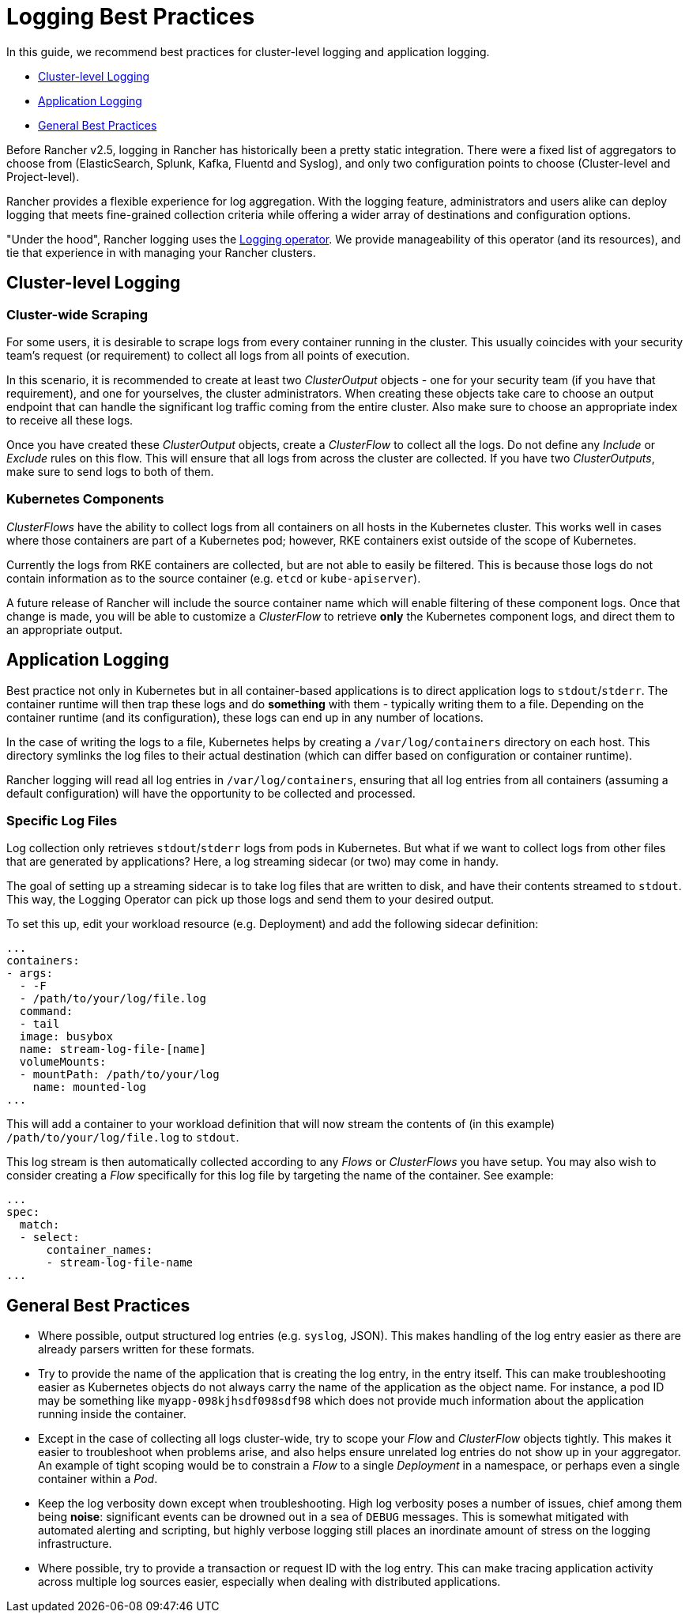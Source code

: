 = Logging Best Practices

In this guide, we recommend best practices for cluster-level logging and application logging.

* <<cluster-level-logging,Cluster-level Logging>>
* <<application-logging,Application Logging>>
* <<general-best-practices,General Best Practices>>

Before Rancher v2.5, logging in Rancher has historically been a pretty static integration. There were a fixed list of aggregators to choose from (ElasticSearch, Splunk, Kafka, Fluentd and Syslog), and only two configuration points to choose (Cluster-level and Project-level).

Rancher provides a flexible experience for log aggregation. With the logging feature, administrators and users alike can deploy logging that meets fine-grained collection criteria while offering a wider array of destinations and configuration options.

"Under the hood", Rancher logging uses the https://github.com/kube-logging/logging-operator[Logging operator]. We provide manageability of this operator (and its resources), and tie that experience in with managing your Rancher clusters.

== Cluster-level Logging

=== Cluster-wide Scraping

For some users, it is desirable to scrape logs from every container running in the cluster. This usually coincides with your security team's request (or requirement) to collect all logs from all points of execution.

In this scenario, it is recommended to create at least two _ClusterOutput_ objects - one for your security team (if you have that requirement), and one for yourselves, the cluster administrators. When creating these objects take care to choose an output endpoint that can handle the significant log traffic coming from the entire cluster. Also make sure to choose an appropriate index to receive all these logs.

Once you have created these _ClusterOutput_ objects, create a _ClusterFlow_ to collect all the logs. Do not define any _Include_ or _Exclude_ rules on this flow. This will ensure that all logs from across the cluster are collected. If you have two _ClusterOutputs_, make sure to send logs to both of them.

=== Kubernetes Components

_ClusterFlows_ have the ability to collect logs from all containers on all hosts in the Kubernetes cluster. This works well in cases where those containers are part of a Kubernetes pod; however, RKE containers exist outside of the scope of Kubernetes.

Currently the logs from RKE containers are collected, but are not able to easily be filtered. This is because those logs do not contain information as to the source container (e.g. `etcd` or `kube-apiserver`).

A future release of Rancher will include the source container name which will enable filtering of these component logs. Once that change is made, you will be able to customize a _ClusterFlow_ to retrieve *only* the Kubernetes component logs, and direct them to an appropriate output.

== Application Logging

Best practice not only in Kubernetes but in all container-based applications is to direct application logs to `stdout`/`stderr`. The container runtime will then trap these logs and do *something* with them - typically writing them to a file. Depending on the container runtime (and its configuration), these logs can end up in any number of locations.

In the case of writing the logs to a file, Kubernetes helps by creating a `/var/log/containers` directory on each host. This directory symlinks the log files to their actual destination (which can differ based on configuration or container runtime).

Rancher logging will read all log entries in `/var/log/containers`, ensuring that all log entries from all containers (assuming a default configuration) will have the opportunity to be collected and processed.

=== Specific Log Files

Log collection only retrieves `stdout`/`stderr` logs from pods in Kubernetes. But what if we want to collect logs from other files that are generated by applications? Here, a log streaming sidecar (or two) may come in handy.

The goal of setting up a streaming sidecar is to take log files that are written to disk, and have their contents streamed to `stdout`. This way, the Logging Operator can pick up those logs and send them to your desired output.

To set this up, edit your workload resource (e.g. Deployment) and add the following sidecar definition:

[,yaml]
----
...
containers:
- args:
  - -F
  - /path/to/your/log/file.log
  command:
  - tail
  image: busybox
  name: stream-log-file-[name]
  volumeMounts:
  - mountPath: /path/to/your/log
    name: mounted-log
...
----

This will add a container to your workload definition that will now stream the contents of (in this example) `/path/to/your/log/file.log` to `stdout`.

This log stream is then automatically collected according to any _Flows_ or _ClusterFlows_ you have setup. You may also wish to consider creating a _Flow_ specifically for this log file by targeting the name of the container. See example:

[,yaml]
----
...
spec:
  match:
  - select:
      container_names:
      - stream-log-file-name
...
----

== General Best Practices

* Where possible, output structured log entries (e.g. `syslog`, JSON). This makes handling of the log entry easier as there are already parsers written for these formats.
* Try to provide the name of the application that is creating the log entry, in the entry itself. This can make troubleshooting easier as Kubernetes objects do not always carry the name of the application as the object name. For instance, a pod ID may be something like `myapp-098kjhsdf098sdf98` which does not provide much information about the application running inside the container.
* Except in the case of collecting all logs cluster-wide, try to scope your _Flow_ and _ClusterFlow_ objects tightly. This makes it easier to troubleshoot when problems arise, and also helps ensure unrelated log entries do not show up in your aggregator. An example of tight scoping would be to constrain a _Flow_ to a single _Deployment_ in a namespace, or perhaps even a single container within a _Pod_.
* Keep the log verbosity down except when troubleshooting. High log verbosity poses a number of issues, chief among them being *noise*: significant events can be drowned out in a sea of `DEBUG` messages. This is somewhat mitigated with automated alerting and scripting, but highly verbose logging still places an inordinate amount of stress on the logging infrastructure.
* Where possible, try to provide a transaction or request ID with the log entry. This can make tracing application activity across multiple log sources easier, especially when dealing with distributed applications.
